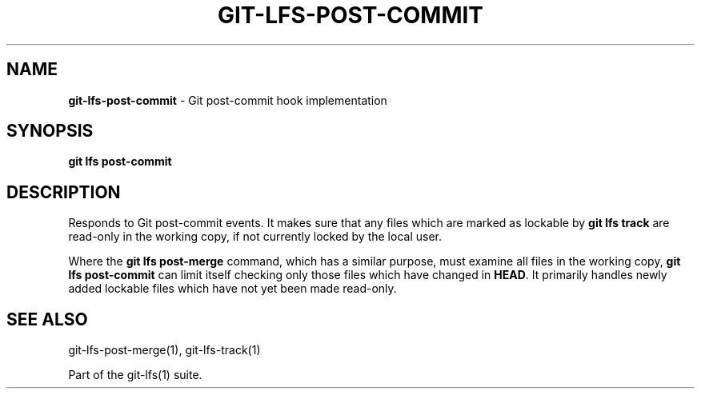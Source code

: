 .\" generated with Ronn-NG/v0.9.1
.\" http://github.com/apjanke/ronn-ng/tree/0.9.1
.TH "GIT\-LFS\-POST\-COMMIT" "1" "May 2022" ""
.SH "NAME"
\fBgit\-lfs\-post\-commit\fR \- Git post\-commit hook implementation
.SH "SYNOPSIS"
\fBgit lfs post\-commit\fR
.SH "DESCRIPTION"
Responds to Git post\-commit events\. It makes sure that any files which are marked as lockable by \fBgit lfs track\fR are read\-only in the working copy, if not currently locked by the local user\.
.P
Where the \fBgit lfs post\-merge\fR command, which has a similar purpose, must examine all files in the working copy, \fBgit lfs post\-commit\fR can limit itself checking only those files which have changed in \fBHEAD\fR\. It primarily handles newly added lockable files which have not yet been made read\-only\.
.SH "SEE ALSO"
git\-lfs\-post\-merge(1), git\-lfs\-track(1)
.P
Part of the git\-lfs(1) suite\.
